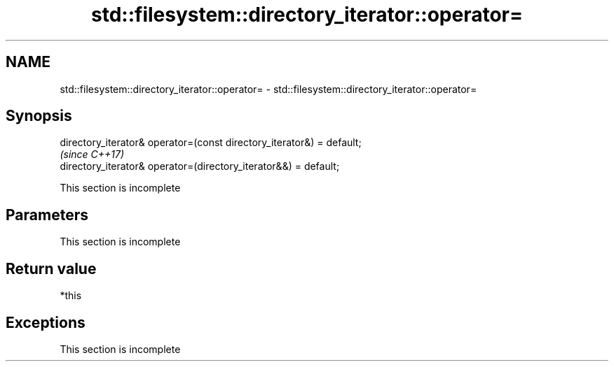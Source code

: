 .TH std::filesystem::directory_iterator::operator= 3 "2019.08.27" "http://cppreference.com" "C++ Standard Libary"
.SH NAME
std::filesystem::directory_iterator::operator= \- std::filesystem::directory_iterator::operator=

.SH Synopsis
   directory_iterator& operator=(const directory_iterator&) = default;
                                                                        \fI(since C++17)\fP
   directory_iterator& operator=(directory_iterator&&) = default;

    This section is incomplete

.SH Parameters

    This section is incomplete

.SH Return value

   *this

.SH Exceptions

    This section is incomplete
